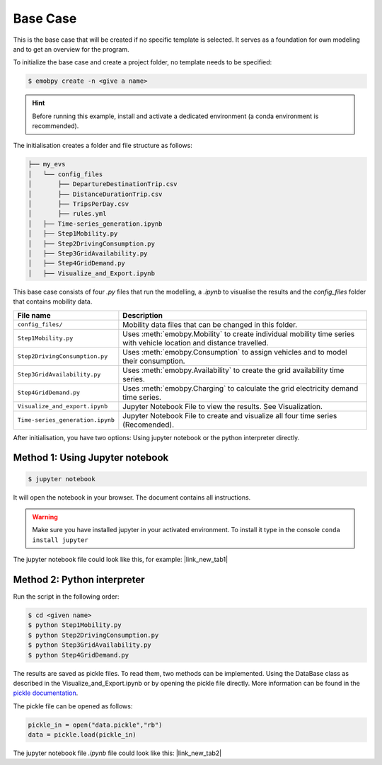 .. _basecase:

Base Case
==========

This is the base case that will be created if no specific template is selected. It serves as a foundation for own modeling and to get an overview for the program.

To initialize the base case and create a project folder, no template needs to be specified:

.. code-block:: bash

    $ emobpy create -n <give a name>

.. Hint::
    Before running this example, install and activate a dedicated environment (a conda environment is recommended).
    
The initialisation creates a folder and file structure as follows:

.. code-block:: bash

    ├── my_evs
    │   └── config_files
    │       ├── DepartureDestinationTrip.csv
    │       ├── DistanceDurationTrip.csv
    │       ├── TripsPerDay.csv
    │       ├── rules.yml
    │   ├── Time-series_generation.ipynb
    │   ├── Step1Mobility.py
    │   ├── Step2DrivingConsumption.py
    │   ├── Step3GridAvailability.py
    │   ├── Step4GridDemand.py
    │   ├── Visualize_and_Export.ipynb


This base case consists of four `.py` files that run the modelling, a `.ipynb` to visualise the results and the `config_files` folder that contains mobility data.

+---------------------------------+-----------------------------------------------------------------------------------+
| File name                       |  Description                                                                      |
+=================================+===================================================================================+
|``config_files/``                | Mobility data files that can be changed in this folder.                           |
+---------------------------------+-----------------------------------------------------------------------------------+
|``Step1Mobility.py``             | Uses :meth:`emobpy.Mobility` to create individual mobility time series with       |
|                                 | vehicle location and distance travelled.                                          |
+---------------------------------+-----------------------------------------------------------------------------------+
|``Step2DrivingConsumption.py``   | Uses :meth:`emobpy.Consumption` to assign vehicles and to model their consumption.|
+---------------------------------+-----------------------------------------------------------------------------------+
|``Step3GridAvailability.py``     | Uses :meth:`emobpy.Availability` to create the grid availability time series.     |
+---------------------------------+-----------------------------------------------------------------------------------+
|``Step4GridDemand.py``           | Uses :meth:`emobpy.Charging` to calculate the grid electricity demand time series.|
+---------------------------------+-----------------------------------------------------------------------------------+
|``Visualize_and_export.ipynb``   | Jupyter Notebook File to view the results. See Visualization.                     |
+---------------------------------+-----------------------------------------------------------------------------------+
|``Time-series_generation.ipynb`` | Jupyter Notebook File to create and visualize all four time series (Recomended).  |
+---------------------------------+-----------------------------------------------------------------------------------+


After initialisation, you have two options: Using jupyter notebook or the python interpreter directly.

Method 1: Using Jupyter notebook
---------------------------------


.. code-block:: bash

    $ jupyter notebook

It will open the notebook in your browser. The document contains all instructions.

.. Warning:: Make sure you have installed jupyter in your activated environment. To install it type in the console ``conda install jupyter``

The jupyter notebook file could look like this, for example: |link_new_tab1|

.. |link_new_tab1| raw:: html

    <a href="../_static/0/basecase/Time-series_generation.html" target="_blank">Open file in a new tab</a>


.. raw:: html

    <iframe src="../_static/0/basecase/Time-series_generation.html" width="100%" height="400px"></iframe>


Method 2: Python interpreter
-----------------------------

Run the script in the following order:

.. code-block:: bash

    $ cd <given name>
    $ python Step1Mobility.py
    $ python Step2DrivingConsumption.py
    $ python Step3GridAvailability.py
    $ python Step4GridDemand.py

The results are saved as pickle files. To read them, two methods can be implemented. Using the DataBase class as described in the Visualize_and_Export.ipynb or by opening the pickle file directly. More information can be found in the `pickle documentation <https://docs.python.org/3/library/pickle.html#module-pickle>`_. 

The pickle file can be opened as follows:

.. code-block:: python

    pickle_in = open("data.pickle","rb")
    data = pickle.load(pickle_in)


The jupyter notebook file `.ipynb` file could look like this: |link_new_tab2|

.. |link_new_tab2| raw:: html

    <a href="../_static/0/basecase/Visualize_and_Export.html" target="_blank">Open file in a new tab</a>

.. raw:: html
   
    <iframe src="../_static/0/basecase/Visualize_and_Export.html" width="100%" height="400px"></iframe>